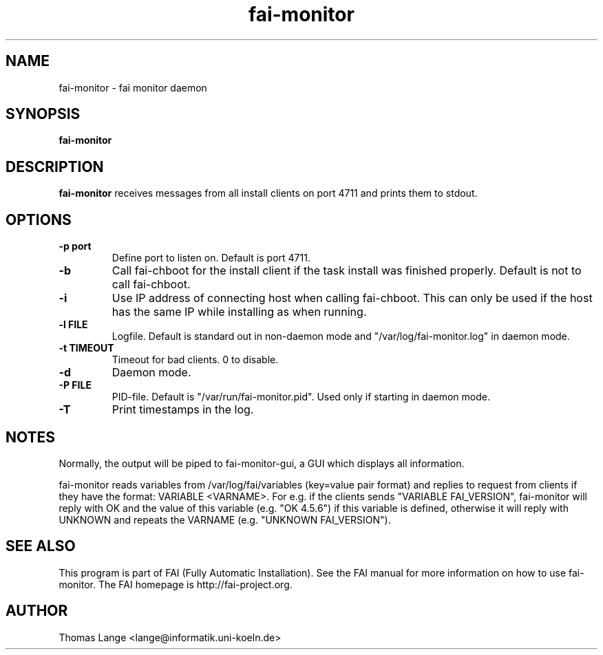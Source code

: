 .\"                                      Hey, EMACS: -*- nroff -*-
.TH fai-monitor 8 "September 2015" "FAI 5"

.SH NAME
fai-monitor \- fai monitor daemon
.SH SYNOPSIS
.B fai-monitor
.SH DESCRIPTION
.B fai-monitor
receives messages from all install clients on port 4711 and prints
them to stdout.
.SH OPTIONS
.TP
.B "-p " port
Define port to listen on. Default is port 4711.
.TP
.B "-b "
Call fai-chboot for the install client if the task install was finished
properly. Default is not to call fai-chboot.
.TP
.B "-i"
Use IP address of connecting host when calling fai-chboot. This can only be used
if the host has the same IP while installing as when running.
.TP
.B "-l FILE"
Logfile. Default is standard out in non-daemon mode and "/var/log/fai-monitor.log"
in daemon mode.
.TP
.B "-t TIMEOUT"
Timeout for bad clients. 0 to disable.
.TP
.B "-d"
Daemon mode.
.TP
.B "-P FILE"
PID-file. Default is "/var/run/fai-monitor.pid". Used only if starting in daemon
mode.
.TP
.B "-T"
Print timestamps in the log.
.SH NOTES
Normally, the output will be piped to fai-monitor-gui, a GUI which displays
all information.

fai-monitor reads variables from /var/log/fai/variables (key=value pair
format) and replies to request from clients if they have the format:
VARIABLE <VARNAME>. For e.g. if the clients sends "VARIABLE FAI_VERSION",
fai-monitor will reply with OK and the value of this variable
(e.g. "OK 4.5.6") if this variable is defined, otherwise it will reply
with UNKNOWN and repeats the VARNAME (e.g. "UNKNOWN FAI_VERSION").
.SH SEE ALSO
.br
This program is part of FAI (Fully Automatic Installation).  See the FAI manual
for more information on how to use fai-monitor.  The FAI homepage is http://fai-project.org.
.SH AUTHOR
Thomas Lange <lange@informatik.uni-koeln.de>
